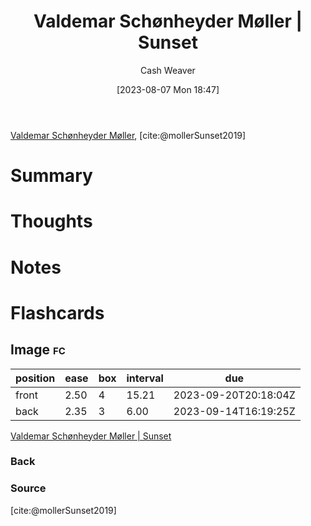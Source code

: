 :PROPERTIES:
:ROAM_REFS: [cite:@mollerSunset2019]
:ID:       fd549df3-8f9c-4906-a50c-e85c596c5c47
:LAST_MODIFIED: [2023-09-08 Fri 09:19]
:END:
#+title: Valdemar Schønheyder Møller | Sunset
#+hugo_custom_front_matter: :slug "fd549df3-8f9c-4906-a50c-e85c596c5c47"
#+author: Cash Weaver
#+date: [2023-08-07 Mon 18:47]
#+filetags: :reference:

[[id:d2fd3922-6838-474a-81fc-dfd3ea4ace44][Valdemar Schønheyder Møller]], [cite:@mollerSunset2019]

* Summary
* Thoughts
* Notes

#+DOWNLOADED: https://www.smk.dk/wp-content/uploads/2019/01/KMSKMS8079.tif.reconstructed.jpg @ 2023-08-07 18:47:47
[[file:2023-08-07_18-47-47_KMSKMS8079.tif.reconstructed.jpg]]

* Flashcards
** Image :fc:
:PROPERTIES:
:CREATED: [2023-08-10 Thu 09:13]
:FC_CREATED: 2023-08-10T16:14:06Z
:FC_TYPE:  double
:ID:       f9f09e85-2a36-432c-9d9c-b87f37e84ec2
:END:
:REVIEW_DATA:
| position | ease | box | interval | due                  |
|----------+------+-----+----------+----------------------|
| front    | 2.50 |   4 |    15.21 | 2023-09-20T20:18:04Z |
| back     | 2.35 |   3 |     6.00 | 2023-09-14T16:19:25Z |
:END:

[[id:fd549df3-8f9c-4906-a50c-e85c596c5c47][Valdemar Schønheyder Møller | Sunset]]

*** Back
[[file:2023-08-07_18-47-47_KMSKMS8079.tif.reconstructed.jpg]]
*** Source
[cite:@mollerSunset2019]
#+print_bibliography:
